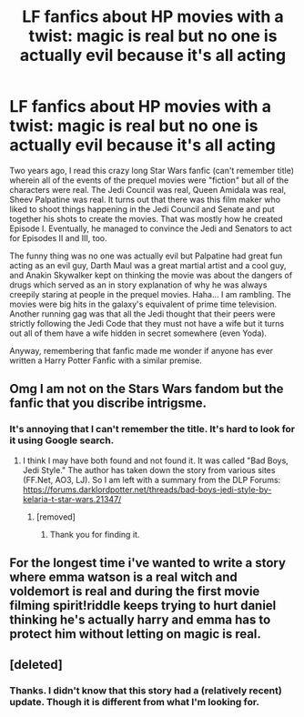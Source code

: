 #+TITLE: LF fanfics about HP movies with a twist: magic is real but no one is actually evil because it's all acting

* LF fanfics about HP movies with a twist: magic is real but no one is actually evil because it's all acting
:PROPERTIES:
:Author: Termsndconditions
:Score: 14
:DateUnix: 1518148423.0
:DateShort: 2018-Feb-09
:FlairText: Request
:END:
Two years ago, I read this crazy long Star Wars fanfic (can't remember title) wherein all of the events of the prequel movies were "fiction" but all of the characters were real. The Jedi Council was real, Queen Amidala was real, Sheev Palpatine was real. It turns out that there was this film maker who liked to shoot things happening in the Jedi Council and Senate and put together his shots to create the movies. That was mostly how he created Episode I. Eventually, he managed to convince the Jedi and Senators to act for Episodes II and III, too.

The funny thing was no one was actually evil but Palpatine had great fun acting as an evil guy, Darth Maul was a great martial artist and a cool guy, and Anakin Skywalker kept on thinking the movie was about the dangers of drugs which served as an in story explanation of why he was always creepily staring at people in the prequel movies. Haha... I am rambling. The movies were big hits in the galaxy's equivalent of prime time television. Another running gag was that all the Jedi thought that their peers were strictly following the Jedi Code that they must not have a wife but it turns out all of them have a wife hidden in secret somewhere (even Yoda).

Anyway, remembering that fanfic made me wonder if anyone has ever written a Harry Potter Fanfic with a similar premise.


** Omg I am not on the Stars Wars fandom but the fanfic that you discribe intrigsme.
:PROPERTIES:
:Author: clara119944
:Score: 7
:DateUnix: 1518160958.0
:DateShort: 2018-Feb-09
:END:

*** It's annoying that I can't remember the title. It's hard to look for it using Google search.
:PROPERTIES:
:Author: Termsndconditions
:Score: 3
:DateUnix: 1518162126.0
:DateShort: 2018-Feb-09
:END:

**** I think I may have both found and not found it. It was called "Bad Boys, Jedi Style." The author has taken down the story from various sites (FF.Net, AO3, LJ). So I am left with a summary from the DLP Forums: [[https://forums.darklordpotter.net/threads/bad-boys-jedi-style-by-kelaria-t-star-wars.21347/]]
:PROPERTIES:
:Author: Termsndconditions
:Score: 3
:DateUnix: 1518167155.0
:DateShort: 2018-Feb-09
:END:

***** [removed]
:PROPERTIES:
:Score: 1
:DateUnix: 1518347575.0
:DateShort: 2018-Feb-11
:END:

****** Thank you for finding it.
:PROPERTIES:
:Author: Termsndconditions
:Score: 2
:DateUnix: 1518617103.0
:DateShort: 2018-Feb-14
:END:


** For the longest time i've wanted to write a story where emma watson is a real witch and voldemort is real and during the first movie filming spirit!riddle keeps trying to hurt daniel thinking he's actually harry and emma has to protect him without letting on magic is real.
:PROPERTIES:
:Author: viol8er
:Score: 5
:DateUnix: 1518196602.0
:DateShort: 2018-Feb-09
:END:


** [deleted]
:PROPERTIES:
:Score: 6
:DateUnix: 1518148870.0
:DateShort: 2018-Feb-09
:END:

*** Thanks. I didn't know that this story had a (relatively recent) update. Though it is different from what I'm looking for.
:PROPERTIES:
:Author: Termsndconditions
:Score: 3
:DateUnix: 1518149340.0
:DateShort: 2018-Feb-09
:END:
